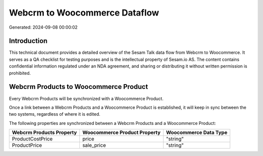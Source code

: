 ==============================
Webcrm to Woocommerce Dataflow
==============================

Generated: 2024-09-08 00:00:02

Introduction
------------

This technical document provides a detailed overview of the Sesam Talk data flow from Webcrm to Woocommerce. It serves as a QA checklist for testing purposes and is the intellectual property of Sesam.io AS. The content contains confidential information regulated under an NDA agreement, and sharing or distributing it without written permission is prohibited.

Webcrm Products to Woocommerce Product
--------------------------------------
Every Webcrm Products will be synchronized with a Woocommerce Product.

Once a link between a Webcrm Products and a Woocommerce Product is established, it will keep in sync between the two systems, regardless of where it is edited.

The following properties are synchronized between a Webcrm Products and a Woocommerce Product:

.. list-table::
   :header-rows: 1

   * - Webcrm Products Property
     - Woocommerce Product Property
     - Woocommerce Data Type
   * - ProductCostPrice
     - price
     - "string"
   * - ProductPrice
     - sale_price
     - "string"


